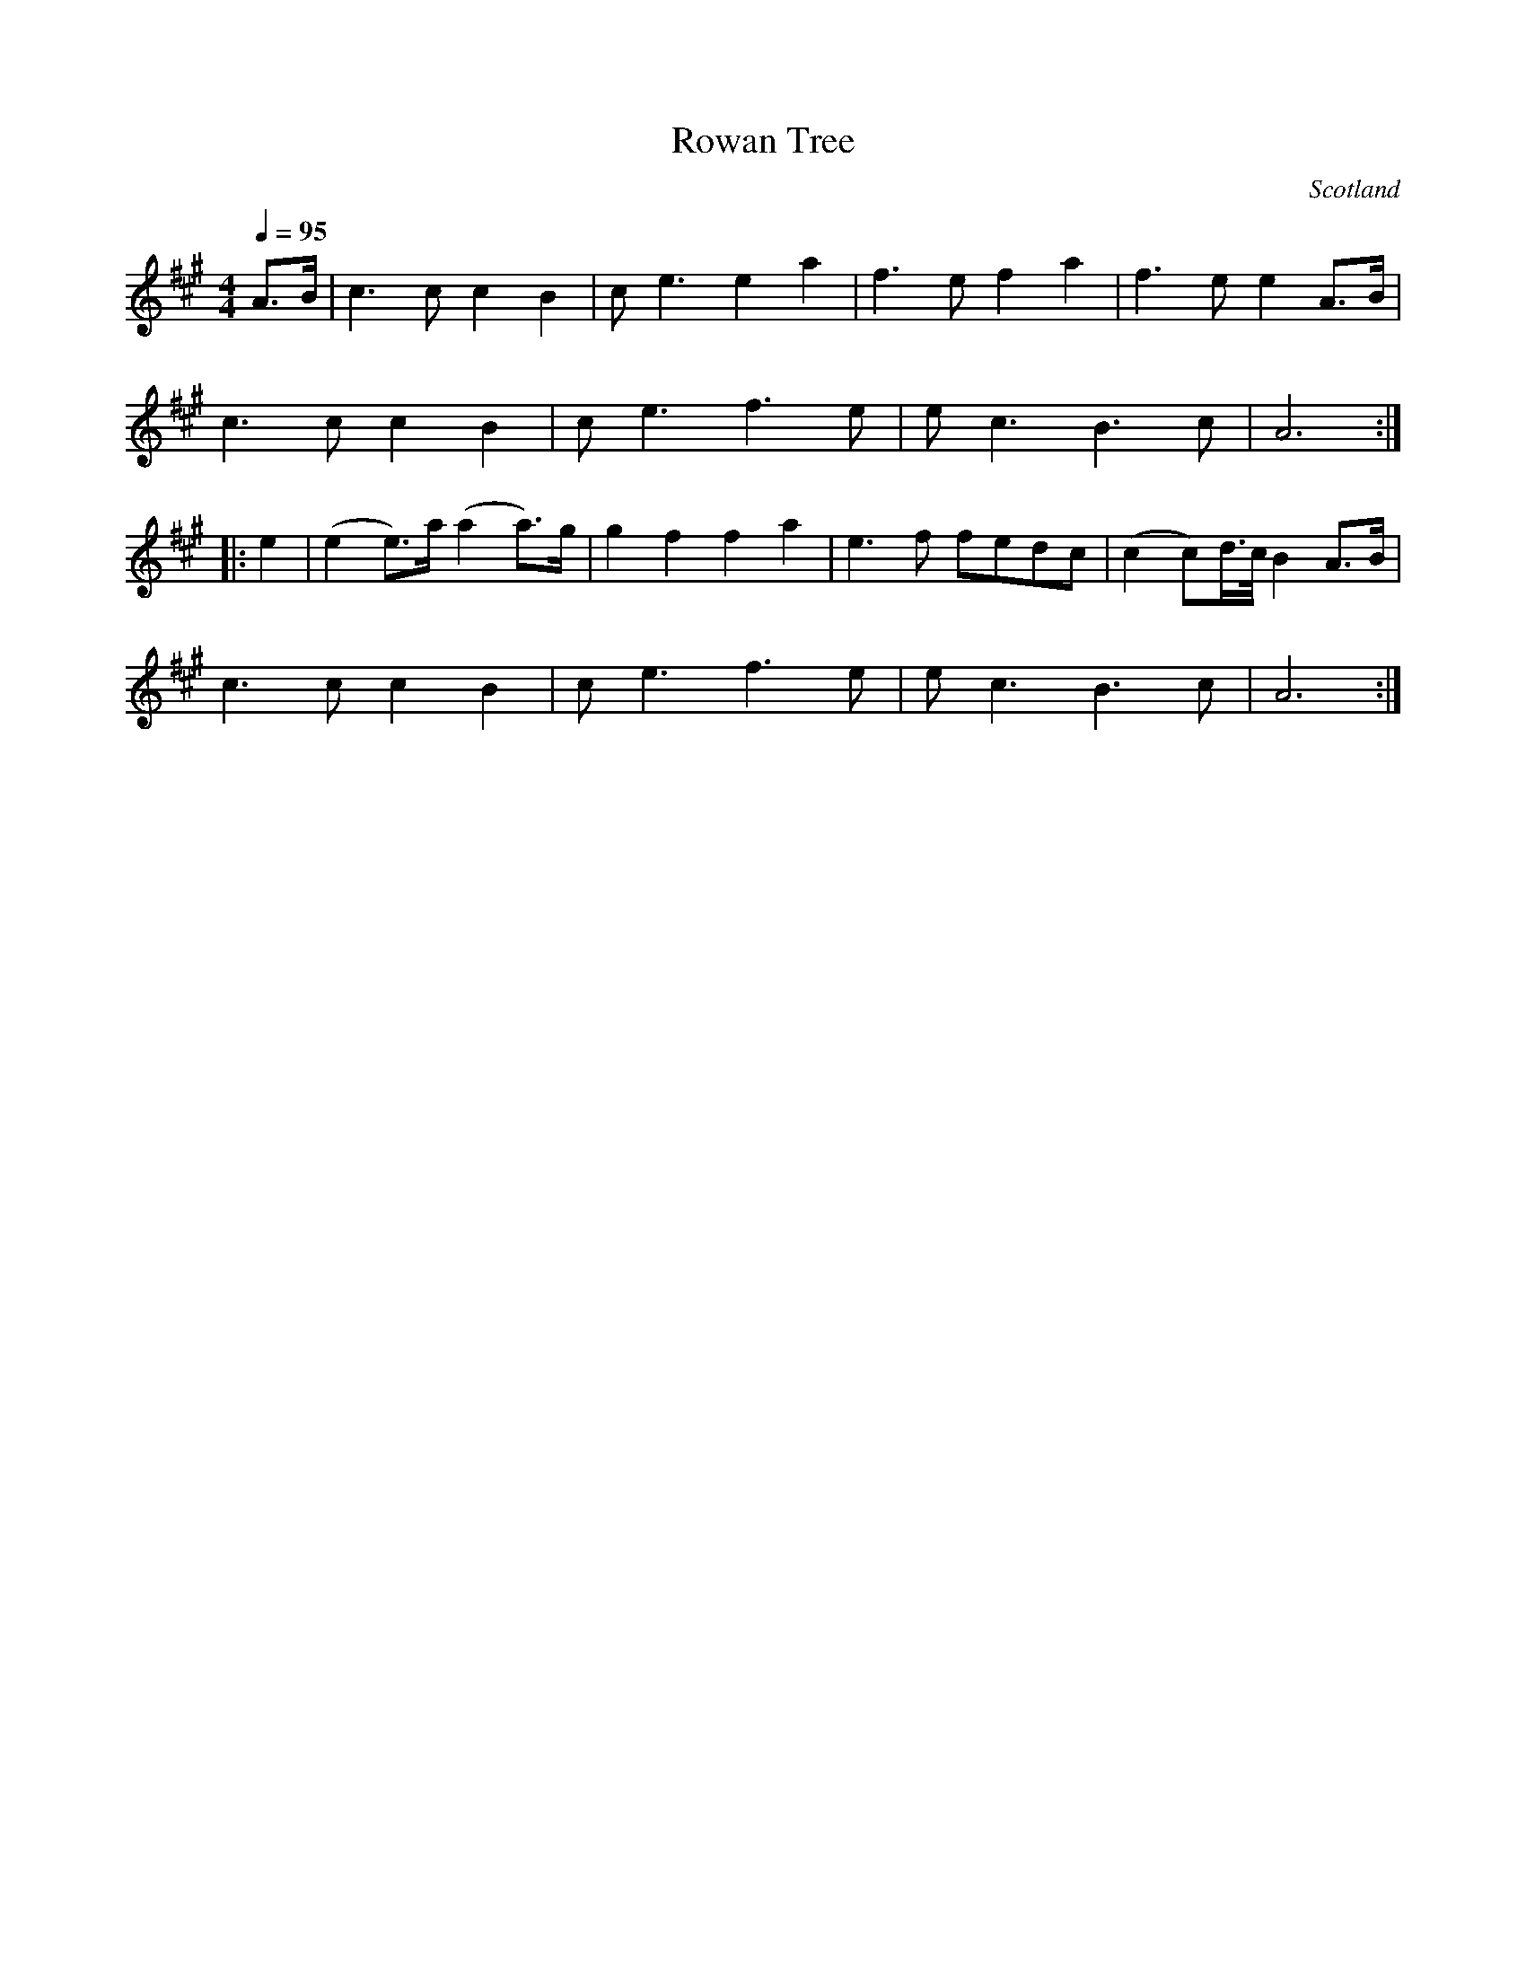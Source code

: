 

X:35
T:Rowan Tree
R:Other
D:Chieftains (w/J. Galway), "Over the Sea to Skye"
O:Scotland
M:4/4
L:1/8
Q:1/4=95
F:http://www.firepowr.com/abc/airs.abc	 2002-01-01 02:47:19 UT
K:A
A>B|c3c c2B2|ce3 e2a2|f3e f2a2|f3e e2A>B|!
c3c c2B2|ce3 f3e|ec3 B3c|A6:|!
|:e2|(e2e)>a (a2a)>g|g2f2 f2a2|e3f fedc|(c2c)d/>c/B2 A>B|!
c3c c2B2|ce3 f3e|ec3 B3c|A6:|!


